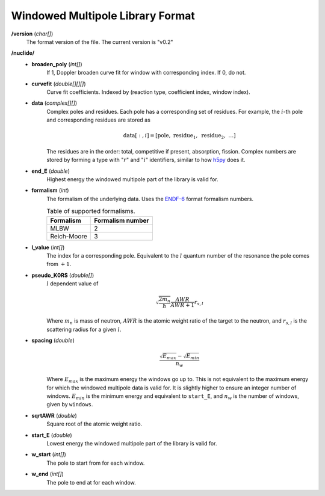 .. _io_data_wmp:

=================================
Windowed Multipole Library Format
=================================

**/version** (*char[]*)
  The format version of the file.  The current version is "v0.2"

**/nuclide/**
    - **broaden_poly** (*int[]*)
        If 1, Doppler broaden curve fit for window with corresponding index.
        If 0, do not.
    - **curvefit** (*double[][][]*)
        Curve fit coefficients. Indexed by (reaction type, coefficient index,
        window index).
    - **data** (*complex[][]*)
        Complex poles and residues. Each pole has a corresponding set of
        residues. For example, the :math:`i`-th pole and corresponding residues
        are stored as
        
        .. math::
            \text{data}[:,i] = [\text{pole},~\text{residue}_1,~\text{residue}_2,
            ~\ldots]

        The residues are in the order: total, competitive if present,
        absorption, fission. Complex numbers are stored by forming a type with
        ":math:`r`" and ":math:`i`" identifiers, similar to how `h5py`_ does it.
    - **end_E** (*double*)
        Highest energy the windowed multipole part of the library is valid for.
    - **formalism** (*int*)
        The formalism of the underlying data. Uses the `ENDF-6`_ format
        formalism numbers.
        
        .. table:: Table of supported formalisms.
        
            +-------------+------------------+
            | Formalism   | Formalism number |
            +=============+==================+
            | MLBW        | 2                |
            +-------------+------------------+
            | Reich-Moore | 3                |
            +-------------+------------------+
        
    - **l_value** (*int[]*)
        The index for a corresponding pole. Equivalent to the :math:`l` quantum
        number of the resonance the pole comes from :math:`+1`.
    - **pseudo_K0RS** (*double[]*)
        :math:`l` dependent value of

        .. math::
            \sqrt{\frac{2 m_n}{\hbar}}\frac{AWR}{AWR + 1} r_{s,l}

        Where :math:`m_n` is mass of neutron, :math:`AWR` is the atomic weight
        ratio of the target to the neutron, and :math:`r_{s,l}` is the
        scattering radius for a given :math:`l`.
    - **spacing** (*double*)
        .. math::
            \frac{\sqrt{E_{max}}- \sqrt{E_{min}}}{n_w}

        Where :math:`E_{max}` is the maximum energy the windows go up to.  This
        is not equivalent to the maximum energy for which the windowed multipole
        data is valid for.  It is slightly higher to ensure an integer number of
        windows. :math:`E_{min}` is the minimum energy and equivalent to
        ``start_E``, and :math:`n_w` is the number of windows, given by
        ``windows``.
    - **sqrtAWR** (*double*)
        Square root of the atomic weight ratio.
    - **start_E** (*double*)
        Lowest energy the windowed multipole part of the library is valid for.
    - **w_start** (*int[]*)
        The pole to start from for each window.
    - **w_end** (*int[]*)
        The pole to end at for each window.

.. _h5py: http://docs.h5py.org/en/latest/
.. _ENDF-6: https://www.oecd-nea.org/dbdata/data/manual-endf/endf102.pdf
